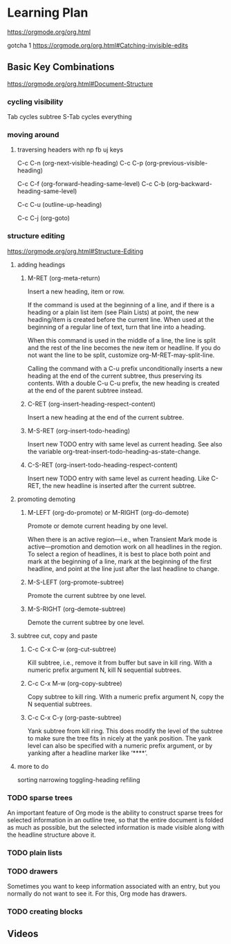 * Learning Plan
  https://orgmode.org/org.html

  gotcha 1
  https://orgmode.org/org.html#Catching-invisible-edits

** Basic Key Combinations
   https://orgmode.org/org.html#Document-Structure

*** cycling visibility
    Tab cycles subtree
    S-Tab cycles everything

*** moving around

**** traversing headers with np fb uj keys

 C-c C-n (org-next-visible-heading)
 C-c C-p (org-previous-visible-heading)

 C-c C-f (org-forward-heading-same-level)
 C-c C-b (org-backward-heading-same-level)

 C-c C-u (outline-up-heading)

 C-c C-j (org-goto)

*** structure editing
https://orgmode.org/org.html#Structure-Editing

**** adding headings

***** M-RET (org-meta-return)
     Insert a new heading, item or row.

     If the command is used at the beginning of a line, and if there is a
     heading or a plain list item (see Plain Lists) at point, the new
     heading/item is created before the current line. When used at the beginning
     of a regular line of text, turn that line into a heading.

     When this command is used in the middle of a line, the line is split and
     the rest of the line becomes the new item or headline. If you do not want
     the line to be split, customize org-M-RET-may-split-line.

     Calling the command with a C-u prefix unconditionally inserts a new heading
     at the end of the current subtree, thus preserving its contents. With a
     double C-u C-u prefix, the new heading is created at the end of the parent
     subtree instead.

***** C-RET (org-insert-heading-respect-content)
     Insert a new heading at the end of the current subtree.

***** M-S-RET (org-insert-todo-heading)
     Insert new TODO entry with same level as current heading. See also the
     variable org-treat-insert-todo-heading-as-state-change.

***** C-S-RET (org-insert-todo-heading-respect-content)
     Insert new TODO entry with same level as current heading. Like C-RET, the
     new headline is inserted after the current subtree.


**** promoting demoting

***** M-LEFT (org-do-promote) or M-RIGHT (org-do-demote)

      Promote or demote current heading by one level.

      When there is an active region—i.e., when Transient Mark mode is
      active—promotion and demotion work on all headlines in the region.
      To select a region of headlines, it is best to place both point and mark at
      the beginning of a line, mark at the beginning of the first headline, and
      point at the line just after the last headline to change.

***** M-S-LEFT (org-promote-subtree)

      Promote the current subtree by one level.

***** M-S-RIGHT (org-demote-subtree)

      Demote the current subtree by one level.


**** subtree cut, copy and paste

***** C-c C-x C-w (org-cut-subtree)
      Kill subtree, i.e., remove it from buffer but save in kill ring. With a
      numeric prefix argument N, kill N sequential subtrees.

***** C-c C-x M-w (org-copy-subtree)
      Copy subtree to kill ring. With a numeric prefix argument N, copy
      the N sequential subtrees.

***** C-c C-x C-y (org-paste-subtree)
      Yank subtree from kill ring. This does modify the level of the subtree to
      make sure the tree fits in nicely at the yank position. The yank level can
      also be specified with a numeric prefix argument, or by yanking after a
      headline marker like ‘****’.



**** more to do
     sorting
     narrowing
     toggling-heading
     refiling

*** TODO sparse trees
    An important feature of Org mode is the ability to construct sparse trees
    for selected information in an outline tree, so that the entire document is
    folded as much as possible, but the selected information is made visible
    along with the headline structure above it.

*** TODO plain lists

*** TODO drawers
    Sometimes you want to keep information associated with an entry, but you
    normally do not want to see it. For this, Org mode has drawers.

*** TODO creating blocks

** Videos
